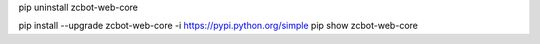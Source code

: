 pip uninstall zcbot-web-core

pip install --upgrade zcbot-web-core -i https://pypi.python.org/simple
pip show zcbot-web-core
